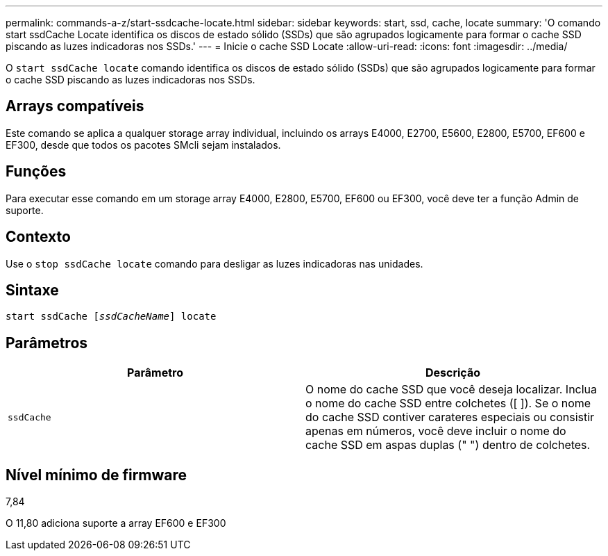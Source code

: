 ---
permalink: commands-a-z/start-ssdcache-locate.html 
sidebar: sidebar 
keywords: start, ssd, cache, locate 
summary: 'O comando start ssdCache Locate identifica os discos de estado sólido (SSDs) que são agrupados logicamente para formar o cache SSD piscando as luzes indicadoras nos SSDs.' 
---
= Inicie o cache SSD Locate
:allow-uri-read: 
:icons: font
:imagesdir: ../media/


[role="lead"]
O `start ssdCache locate` comando identifica os discos de estado sólido (SSDs) que são agrupados logicamente para formar o cache SSD piscando as luzes indicadoras nos SSDs.



== Arrays compatíveis

Este comando se aplica a qualquer storage array individual, incluindo os arrays E4000, E2700, E5600, E2800, E5700, EF600 e EF300, desde que todos os pacotes SMcli sejam instalados.



== Funções

Para executar esse comando em um storage array E4000, E2800, E5700, EF600 ou EF300, você deve ter a função Admin de suporte.



== Contexto

Use o `stop ssdCache locate` comando para desligar as luzes indicadoras nas unidades.



== Sintaxe

[source, cli, subs="+macros"]
----
start ssdCache pass:quotes[[_ssdCacheName_]] locate
----


== Parâmetros

[cols="2*"]
|===
| Parâmetro | Descrição 


 a| 
`ssdCache`
 a| 
O nome do cache SSD que você deseja localizar. Inclua o nome do cache SSD entre colchetes ([ ]). Se o nome do cache SSD contiver carateres especiais ou consistir apenas em números, você deve incluir o nome do cache SSD em aspas duplas (" ") dentro de colchetes.

|===


== Nível mínimo de firmware

7,84

O 11,80 adiciona suporte a array EF600 e EF300
